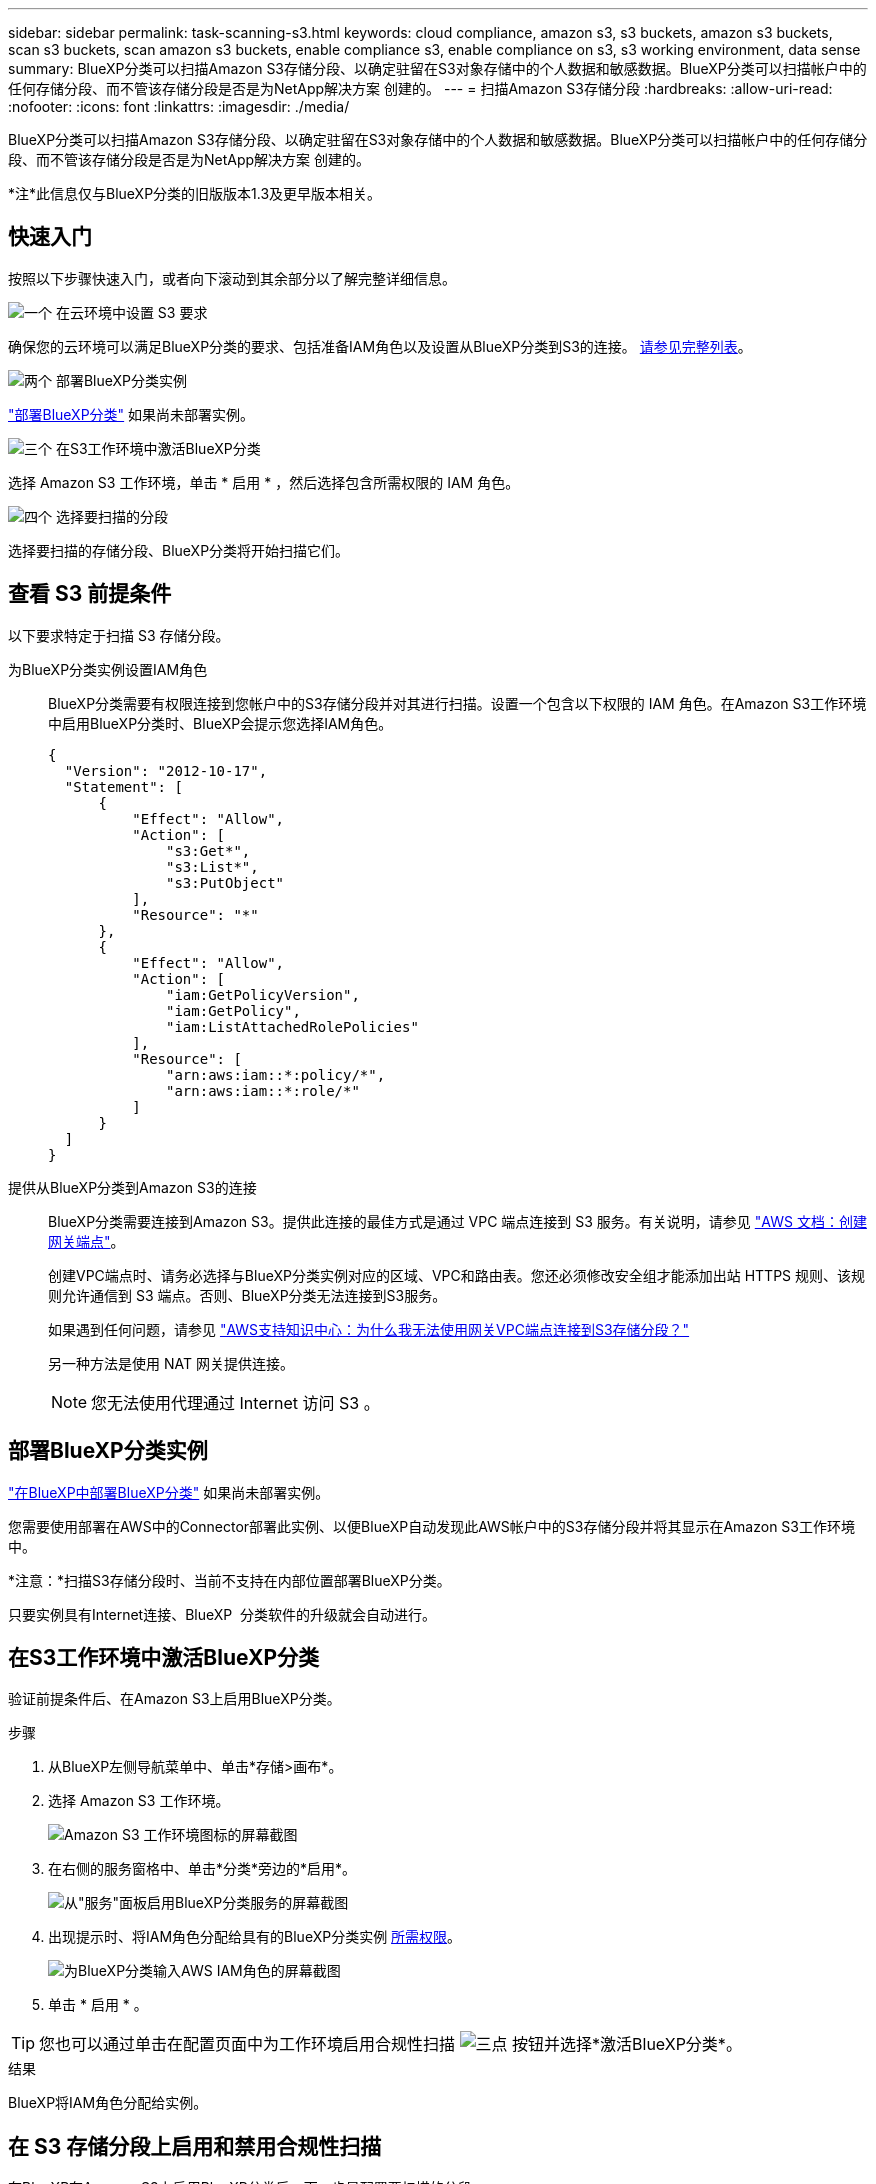 ---
sidebar: sidebar 
permalink: task-scanning-s3.html 
keywords: cloud compliance, amazon s3, s3 buckets, amazon s3 buckets, scan s3 buckets, scan amazon s3 buckets, enable compliance s3, enable compliance on s3, s3 working environment, data sense 
summary: BlueXP分类可以扫描Amazon S3存储分段、以确定驻留在S3对象存储中的个人数据和敏感数据。BlueXP分类可以扫描帐户中的任何存储分段、而不管该存储分段是否是为NetApp解决方案 创建的。 
---
= 扫描Amazon S3存储分段
:hardbreaks:
:allow-uri-read: 
:nofooter: 
:icons: font
:linkattrs: 
:imagesdir: ./media/


[role="lead"]
BlueXP分类可以扫描Amazon S3存储分段、以确定驻留在S3对象存储中的个人数据和敏感数据。BlueXP分类可以扫描帐户中的任何存储分段、而不管该存储分段是否是为NetApp解决方案 创建的。

[]
====
*注*此信息仅与BlueXP分类的旧版版本1.3及更早版本相关。

====


== 快速入门

按照以下步骤快速入门，或者向下滚动到其余部分以了解完整详细信息。

.image:https://raw.githubusercontent.com/NetAppDocs/common/main/media/number-1.png["一个"] 在云环境中设置 S3 要求
[role="quick-margin-para"]
确保您的云环境可以满足BlueXP分类的要求、包括准备IAM角色以及设置从BlueXP分类到S3的连接。 <<查看 S3 前提条件,请参见完整列表>>。

.image:https://raw.githubusercontent.com/NetAppDocs/common/main/media/number-2.png["两个"] 部署BlueXP分类实例
[role="quick-margin-para"]
link:task-deploy-cloud-compliance.html["部署BlueXP分类"^] 如果尚未部署实例。

.image:https://raw.githubusercontent.com/NetAppDocs/common/main/media/number-3.png["三个"] 在S3工作环境中激活BlueXP分类
[role="quick-margin-para"]
选择 Amazon S3 工作环境，单击 * 启用 * ，然后选择包含所需权限的 IAM 角色。

.image:https://raw.githubusercontent.com/NetAppDocs/common/main/media/number-4.png["四个"] 选择要扫描的分段
[role="quick-margin-para"]
选择要扫描的存储分段、BlueXP分类将开始扫描它们。



== 查看 S3 前提条件

以下要求特定于扫描 S3 存储分段。

[[policy-requirements]]
为BlueXP分类实例设置IAM角色:: BlueXP分类需要有权限连接到您帐户中的S3存储分段并对其进行扫描。设置一个包含以下权限的 IAM 角色。在Amazon S3工作环境中启用BlueXP分类时、BlueXP会提示您选择IAM角色。
+
--
[source, json]
----
{
  "Version": "2012-10-17",
  "Statement": [
      {
          "Effect": "Allow",
          "Action": [
              "s3:Get*",
              "s3:List*",
              "s3:PutObject"
          ],
          "Resource": "*"
      },
      {
          "Effect": "Allow",
          "Action": [
              "iam:GetPolicyVersion",
              "iam:GetPolicy",
              "iam:ListAttachedRolePolicies"
          ],
          "Resource": [
              "arn:aws:iam::*:policy/*",
              "arn:aws:iam::*:role/*"
          ]
      }
  ]
}
----
--
提供从BlueXP分类到Amazon S3的连接:: BlueXP分类需要连接到Amazon S3。提供此连接的最佳方式是通过 VPC 端点连接到 S3 服务。有关说明，请参见 https://docs.aws.amazon.com/AmazonVPC/latest/UserGuide/vpce-gateway.html#create-gateway-endpoint["AWS 文档：创建网关端点"^]。
+
--
创建VPC端点时、请务必选择与BlueXP分类实例对应的区域、VPC和路由表。您还必须修改安全组才能添加出站 HTTPS 规则、该规则允许通信到 S3 端点。否则、BlueXP分类无法连接到S3服务。

如果遇到任何问题，请参见 https://aws.amazon.com/premiumsupport/knowledge-center/connect-s3-vpc-endpoint/["AWS支持知识中心：为什么我无法使用网关VPC端点连接到S3存储分段？"^]

另一种方法是使用 NAT 网关提供连接。


NOTE: 您无法使用代理通过 Internet 访问 S3 。

--




== 部署BlueXP分类实例

link:task-deploy-cloud-compliance.html["在BlueXP中部署BlueXP分类"^] 如果尚未部署实例。

您需要使用部署在AWS中的Connector部署此实例、以便BlueXP自动发现此AWS帐户中的S3存储分段并将其显示在Amazon S3工作环境中。

*注意：*扫描S3存储分段时、当前不支持在内部位置部署BlueXP分类。

只要实例具有Internet连接、BlueXP  分类软件的升级就会自动进行。



== 在S3工作环境中激活BlueXP分类

验证前提条件后、在Amazon S3上启用BlueXP分类。

.步骤
. 从BlueXP左侧导航菜单中、单击*存储>画布*。
. 选择 Amazon S3 工作环境。
+
image:screenshot_s3_we.gif["Amazon S3 工作环境图标的屏幕截图"]

. 在右侧的服务窗格中、单击*分类*旁边的*启用*。
+
image:screenshot_s3_enable_compliance.png["从\"服务\"面板启用BlueXP分类服务的屏幕截图"]

. 出现提示时、将IAM角色分配给具有的BlueXP分类实例 <<查看 S3 前提条件,所需权限>>。
+
image:screenshot_s3_compliance_iam_role.png["为BlueXP分类输入AWS IAM角色的屏幕截图"]

. 单击 * 启用 * 。



TIP: 您也可以通过单击在配置页面中为工作环境启用合规性扫描 image:screenshot_gallery_options.gif["三点"] 按钮并选择*激活BlueXP分类*。

.结果
BlueXP将IAM角色分配给实例。



== 在 S3 存储分段上启用和禁用合规性扫描

在BlueXP在Amazon S3上启用BlueXP分类后、下一步是配置要扫描的分段。

当BlueXP在包含要扫描的S3存储分段的AWS帐户中运行时、它会发现这些存储分段并将其显示在Amazon S3工作环境中。

BlueXP分类也可以 <<从其他 AWS 帐户扫描存储分段,扫描位于不同 AWS 帐户中的 S3 存储分段>>。

.步骤
. 选择 Amazon S3 工作环境。
. 在右侧的服务窗格中、单击*配置分段*。
+
image:screenshot_s3_configure_buckets.png["单击配置存储分段以选择要扫描的 S3 存储分段的屏幕截图"]

. 在存储分段上启用仅映射扫描或映射和分类扫描。
+
image:screenshot_s3_select_buckets.png["选择要扫描的 S3 存储分段的屏幕截图"]

+
[cols="45,45"]
|===
| 收件人： | 执行以下操作： 


| 在存储分段上启用仅映射扫描 | 单击 * 映射 * 


| 对存储分段启用完全扫描 | 单击 * 映射和分类 * 


| 禁用对存储分段的扫描 | 单击 * 关闭 * 
|===


.结果
BlueXP分类开始扫描您启用的S3分段。如果存在任何错误，它们将显示在状态列中，并显示修复此错误所需的操作。



== 从其他 AWS 帐户扫描存储分段

您可以通过从其他AWS帐户分配角色来扫描该帐户下的S3分段、以访问现有BlueXP分类实例。

.步骤
. 转到要扫描 S3 存储分段的目标 AWS 帐户，然后选择 * 其他 AWS 帐户 * 来创建 IAM 角色。
+
image:screenshot_iam_create_role.gif["用于创建IAM角色的AWS页面的屏幕截图。"]

+
请务必执行以下操作：

+
** 输入BlueXP分类实例所在帐户的ID。
** 将 * 最大 CLI/API 会话持续时间 * 从 1 小时更改为 12 小时，然后保存此更改。
** 附加BlueXP分类IAM策略。确保它具有所需的权限。
+
[source, json]
----
{
  "Version": "2012-10-17",
  "Statement": [
      {
          "Effect": "Allow",
          "Action": [
              "s3:Get*",
              "s3:List*",
              "s3:PutObject"
          ],
          "Resource": "*"
      },
  ]
}
----


. 转到BlueXP分类实例所在的源AWS帐户、然后选择附加到该实例的IAM角色。
+
.. 将 * 最大 CLI/API 会话持续时间 * 从 1 小时更改为 12 小时，然后保存此更改。
.. 单击 * 附加策略 * ，然后单击 * 创建策略 * 。
.. 创建一个包含 "STS ： AssumeRole" 操作的策略，并指定您在目标帐户中创建的角色的 ARN 。
+
[source, json]
----
{
    "Version": "2012-10-17",
    "Statement": [
        {
            "Effect": "Allow",
            "Action": "sts:AssumeRole",
            "Resource": "arn:aws:iam::<ADDITIONAL-ACCOUNT-ID>:role/<ADDITIONAL_ROLE_NAME>"
        },
        {
            "Effect": "Allow",
            "Action": [
                "iam:GetPolicyVersion",
                "iam:GetPolicy",
                "iam:ListAttachedRolePolicies"
            ],
            "Resource": [
                "arn:aws:iam::*:policy/*",
                "arn:aws:iam::*:role/*"
            ]
        }
    ]
}
----
+
BlueXP分类实例配置文件帐户现在可以访问其他AWS帐户。



. 转到 * Amazon S3 Configuration* 页面，此时将显示新的 AWS 帐户。请注意、BlueXP分类可能需要几分钟时间来同步新帐户的工作环境并显示此信息。
+
image:screenshot_activate_and_select_buckets.png["显示如何激活BlueXP分类的屏幕截图。"]

. 单击*激活BlueXP分类并选择存储分段*，然后选择要扫描的存储分段。


.结果
BlueXP分类开始扫描您启用的新S3分段。
